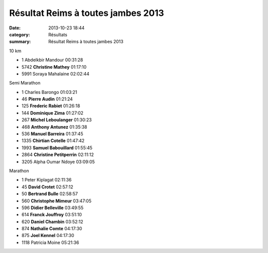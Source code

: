 Résultat Reims à toutes jambes 2013
===================================

:date: 2013-10-23 18:44
:category: Résultats
:summary: Résultat Reims à toutes jambes 2013


10 km

- 1     Abdelkbir Mandour   00:31:28

- 5742  **Christine Mathey**    01:17:10

- 5991  Soraya Mahalaine    02:02:44

Semi Marathon

- 1     Charles Barongo     01:03:21

- 46    **Pierre Audin**    01:21:24
- 125   **Frederic Rabiet**     01:26:18
- 144   **Dominique Zima**  01:27:02
- 267   **Michel Leboulanger**  01:30:23
- 468   **Anthony Antunez**     01:35:38
- 536   **Manuel Barreira**     01:37:45
- 1335  **Chirtian Cotelle**    01:47:42
- 1993  **Samuel Babouillard**  01:55:45
- 2864  **Christine Petitperrin**   02:11:12

- 3205  Alpha Oumar Ndoye   03:09:05

Marathon

- 1     Peter Kiplagat  02:11:36

- 45    **David Crotet**    02:57:12
- 50    **Bertrand Bulle**  02:58:57
- 560   **Christophe Mimeur**   03:47:05
- 596   **Didier Belleville**   03:49:55
- 614   **Franck Jouffroy**     03:51:10
- 620   **Daniel Chambin**  03:52:12
- 874   **Nathalie Comte**  04:17:30
- 875   **Joel Kennel**     04:17:30

- 1118  Patricia Moine  05:21:36
